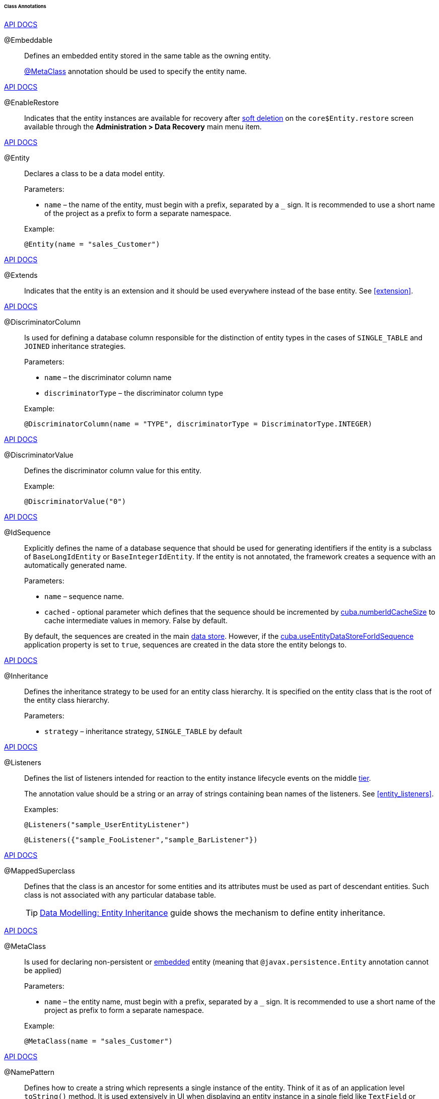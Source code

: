 :sourcesdir: ../../../../../../source

[[entity_class_annotations]]
====== Class Annotations

++++
<div class="manual-live-demo-container">
    <a href="http://docs.oracle.com/javaee/7/api/javax/persistence/Embeddable.html" class="api-docs-btn" target="_blank">API DOCS</a>
</div>
++++

[[embeddable_annotation]]
@Embeddable::
+
--
Defines an embedded entity stored in the same table as the owning entity.

<<metaclass_annotation,@MetaClass>> annotation should be used to specify the entity name.
--

++++
<div class="manual-live-demo-container">
    <a href="http://files.cuba-platform.com/javadoc/cuba/7.2/com/haulmont/cuba/core/entity/annotation/EnableRestore.html" class="api-docs-btn" target="_blank">API DOCS</a>
</div>
++++

[[enableRestore_annotation]]
@EnableRestore::
Indicates that the entity instances are available for recovery after <<soft_deletion,soft deletion>> on the `core$Entity.restore` screen available through the *Administration > Data Recovery* main menu item.

++++
<div class="manual-live-demo-container">
    <a href="http://docs.oracle.com/javaee/7/api/javax/persistence/Entity.html" class="api-docs-btn" target="_blank">API DOCS</a>
</div>
++++

[[entity_annotation]]
@Entity::
+
--
Declares a class to be a data model entity.

Parameters:

* `name` – the name of the entity, must begin with a prefix, separated by a `_` sign. It is recommended to use a short name of the project as a prefix to form a separate namespace.

Example:

[source, java]
----
@Entity(name = "sales_Customer")
----
--

++++
<div class="manual-live-demo-container">
    <a href="http://files.cuba-platform.com/javadoc/cuba/7.2/com/haulmont/cuba/core/entity/annotation/Extends.html" class="api-docs-btn" target="_blank">API DOCS</a>
</div>
++++

[[extends_annotation]]
@Extends::
Indicates that the entity is an extension and it should be used everywhere instead of the base entity. See <<extension>>.

++++
<div class="manual-live-demo-container">
    <a href="http://docs.oracle.com/javaee/7/api/javax/persistence/DiscriminatorColumn.html" class="api-docs-btn" target="_blank">API DOCS</a>
</div>
++++

[[discriminatorColumn_annotation]]
@DiscriminatorColumn::
+
--
Is used for defining a database column responsible for the distinction of entity types in the cases of `++SINGLE_TABLE++` and `JOINED` inheritance strategies.

Parameters:

* `name` – the discriminator column name
* `discriminatorType` – the discriminator column type

Example:

[source, java]
----
@DiscriminatorColumn(name = "TYPE", discriminatorType = DiscriminatorType.INTEGER)
----
--

++++
<div class="manual-live-demo-container">
    <a href="http://docs.oracle.com/javaee/7/api/javax/persistence/DiscriminatorValue.html" class="api-docs-btn" target="_blank">API DOCS</a>
</div>
++++

[[discriminatorValue_annotation]]
@DiscriminatorValue::
+
--
Defines the discriminator column value for this entity.

Example:

[source, java]
----
@DiscriminatorValue("0")
----
--

++++
<div class="manual-live-demo-container">
    <a href="http://files.cuba-platform.com/javadoc/cuba/7.2/com/haulmont/cuba/core/entity/annotation/IdSequence.html" class="api-docs-btn" target="_blank">API DOCS</a>
</div>
++++

[[idsequence_annotation]]
@IdSequence::
+
--
Explicitly defines the name of a database sequence that should be used for generating identifiers if the entity is a subclass of `BaseLongIdEntity` or `BaseIntegerIdEntity`. If the entity is not annotated, the framework creates a sequence with an automatically generated name.

Parameters:

* `name` – sequence name.
* `cached` - optional parameter which defines that the sequence should be incremented by <<cuba.numberIdCacheSize,cuba.numberIdCacheSize>> to cache intermediate values in memory. False by default.

By default, the sequences are created in the main <<data_store,data store>>. However, if the <<cuba.useEntityDataStoreForIdSequence,cuba.useEntityDataStoreForIdSequence>> application property is set to `true`, sequences are created in the data store the entity belongs to.
--

++++
<div class="manual-live-demo-container">
    <a href="http://docs.oracle.com/javaee/7/api/javax/persistence/Inheritance.html" class="api-docs-btn" target="_blank">API DOCS</a>
</div>
++++

[[inheritance_annotation]]
@Inheritance::
+
--
Defines the inheritance strategy to be used for an entity class hierarchy. It is specified on the entity class that is the root of the entity class hierarchy.

Parameters:

* `strategy` – inheritance strategy, `++SINGLE_TABLE++` by default
--

++++
<div class="manual-live-demo-container">
    <a href="http://files.cuba-platform.com/javadoc/cuba/7.2/com/haulmont/cuba/core/entity/annotation/Listeners.html" class="api-docs-btn" target="_blank">API DOCS</a>
</div>
++++

[[listeners_annotation]]
@Listeners::
+
--
Defines the list of listeners intended for reaction to the entity instance lifecycle events on the middle <<app_tiers,tier>>.

The annotation value should be a string or an array of strings containing bean names of the listeners. See <<entity_listeners>>.

Examples:
[source, java]
----
@Listeners("sample_UserEntityListener")
----

[source, java]
----
@Listeners({"sample_FooListener","sample_BarListener"})
----
--

++++
<div class="manual-live-demo-container">
    <a href="http://docs.oracle.com/javaee/7/api/javax/persistence/MappedSuperclass.html" class="api-docs-btn" target="_blank">API DOCS</a>
</div>
++++

[[mappedSuperclass_annotation]]
@MappedSuperclass::
+
--
Defines that the class is an ancestor for some entities and its attributes must be used as part of descendant entities. Such class is not associated with any particular database table.

[TIP]
====
https://www.cuba-platform.com/guides/data-modelling-entity-inheritance[Data Modelling: Entity Inheritance] guide shows the mechanism to define entity inheritance.
====
--

++++
<div class="manual-live-demo-container">
    <a href="http://files.cuba-platform.com/javadoc/cuba/7.2/com/haulmont/chile/core/annotations/MetaClass.html" class="api-docs-btn" target="_blank">API DOCS</a>
</div>
++++

[[metaclass_annotation]]
@MetaClass::
+
--
Is used for declaring non-persistent or <<embeddable_annotation,embedded>> entity (meaning that `@javax.persistence.Entity` annotation cannot be applied)

Parameters:

* `name` – the entity name, must begin with a prefix, separated by a `_` sign. It is recommended to use a short name of the project as prefix to form a separate namespace.

Example:

[source, java]
----
@MetaClass(name = "sales_Customer")
----
--

++++
<div class="manual-live-demo-container">
    <a href="http://files.cuba-platform.com/javadoc/cuba/7.2/com/haulmont/chile/core/annotations/NamePattern.html" class="api-docs-btn" target="_blank">API DOCS</a>
</div>
++++

[[namePattern_annotation]]
@NamePattern::
+
--
Defines how to create a string which represents a single instance of the entity. Think of it as of an application level `toString()` method. It is used extensively in UI when displaying an entity instance in a single field like `TextField` or `LookupField`. You can also get the instance name programmatically using the `MetadataTools.getInstanceName()` method.

The annotation value should be a string in the `{0}|{1}` format, where:

* `{0}` – format string which can be one of two types:
** A string with `%s` placeholders for formatted values of entity attributes. Attribute values are formatted to strings according to their <<datatype,datatypes>>.
** A name of this object's method with the `#` prefix. The method should return `String` and should have no parameters.

* `{1}` – a list of attribute names separated by commas, corresponding to `{0}` format. If a method is used in `{0}`, the list of fields is still required as it forms the `_minimal` <<views,view>>.

Examples:

[source, java]
----
@NamePattern("%s|name")
----

[source, java]
----
@NamePattern("%s - %s|name,date")
----

[source, java]
----
@NamePattern("#getCaption|login,name")
----
--

++++
<div class="manual-live-demo-container">
    <a href="https://docs.oracle.com/javaee/7/api/javax/annotation/PostConstruct.html" class="api-docs-btn" target="_blank">API DOCS</a>
</div>
++++

[[postConstruct_entity_annotation]]
@PostConstruct::
+
--
This annotation can be specified for a method. The annotated method will be invoked right after the entity instance is created by the <<metadata,Metadata.create()>> method or similar `DataManager.create()` and `DataContext.create()` methods.

[TIP]
====
See https://www.cuba-platform.com/guides/initial-entity-values[Initial Entity Values] guide for an example of defining initial values directly in the entity class using the `@PostConstruct` annotation.
====

The annotated method can accept Spring beans available in the `global` module as parameters. For example:

[source,java]
----
@PostConstruct
public void postConstruct(Metadata metadata, SomeBean someBean) {
    // ...
}
----
--

++++
<div class="manual-live-demo-container">
    <a href="https://docs.oracle.com/javaee/7/api/javax/persistence/PrimaryKeyJoinColumn.html" class="api-docs-btn" target="_blank">API DOCS</a>
</div>
++++

[[primaryKeyJoinColumn_annotation]]
@PrimaryKeyJoinColumn::
+
--
Is used in the case of `JOINED` inheritance strategy to specify a foreign key column for the entity which refers to the primary key of the ancestor entity.

Parameters:

* `name` – the name of the foreign key column of the entity
* `referencedColumnName` – the name of primary key column of the ancestor entity

Example:

[source, java]
----
@PrimaryKeyJoinColumn(name = "CARD_ID", referencedColumnName = "ID")
----
--

++++
<div class="manual-live-demo-container">
    <a href="http://files.cuba-platform.com/javadoc/cuba/7.2/com/haulmont/cuba/core/entity/annotation/PublishEntityChangedEvents.html" class="api-docs-btn" target="_blank">API DOCS</a>
</div>
++++

[[publishEntityChangedEvents_annotation]]
@PublishEntityChangedEvents::
Indicates that <<entityChangedEvent,EntityChangedEvent>> should be sent by the framework when the entity is changed in the database.

++++
<div class="manual-live-demo-container">
    <a href="http://files.cuba-platform.com/javadoc/cuba/7.2/com/haulmont/cuba/core/entity/annotation/SystemLevel.html" class="api-docs-btn" target="_blank">API DOCS</a>
</div>
++++

[[systemLevel_annotation]]
@SystemLevel::
Indicates that the entity is system only and should not be available for selection in various lists of entities, such as <<gui_Filter,generic filter>> parameter types or <<dynamic_attributes,dynamic attribute>> type.

++++
<div class="manual-live-demo-container">
    <a href="https://docs.oracle.com/javaee/7/api/javax/persistence/Table.html" class="api-docs-btn" target="_blank">API DOCS</a>
</div>
++++

[[table_annotation]]
@Table::
+
--
Defines database table for the given entity.

Parameters:

* `name` – the table name

Example:

[source, java]
----
@Table(name = "SALES_CUSTOMER")
----
--

++++
<div class="manual-live-demo-container">
    <a href="http://files.cuba-platform.com/javadoc/cuba/7.2/com/haulmont/cuba/core/entity/annotation/TrackEditScreenHistory.html" class="api-docs-btn" target="_blank">API DOCS</a>
</div>
++++

[[trackEditScreenHistory_annotation]]
@TrackEditScreenHistory::
Indicates that <<screen_edit,editor screens>> opening history will be recorded with the ability to display it on the `sec$ScreenHistory.browse`. The screen can be added to the main menu using the following element of <<menu.xml,web-menu.xml>>:
[source, xml]
----
<item id="sec$ScreenHistory.browse" insertAfter="settings"/>
----


